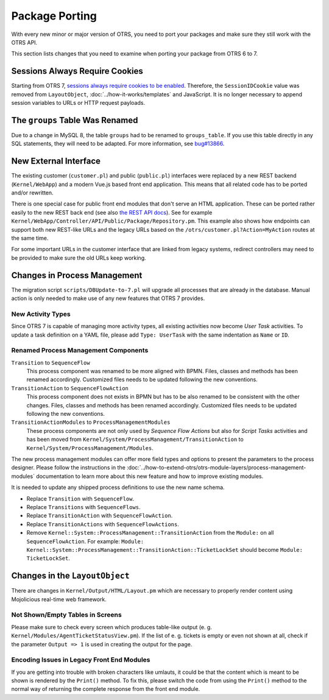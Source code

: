 Package Porting
===============

With every new minor or major version of OTRS, you need to port your packages and make sure they still work with the OTRS API.

This section lists changes that you need to examine when porting your package from OTRS 6 to 7.


Sessions Always Require Cookies
-------------------------------

Starting from OTRS 7, `sessions always require cookies to be enabled <https://github.com/OTRS/otrs/commit/831aba1cfe6893d0633af6f18584216e89198072>`__. Therefore, the ``SessionIDCookie`` value was removed from ``LayoutObject``, :doc:`../how-it-works/templates` and JavaScript. It is no longer necessary to append session variables to URLs or HTTP request payloads.


The ``groups`` Table Was Renamed
--------------------------------

Due to a change in MySQL 8, the table ``groups`` had to be renamed to ``groups_table``. If you use this table directly in any SQL statements, they will need to be adapted. For more information, see `bug#13866 <https://bugs.otrs.org/show_bug.cgi?id=13866>`__.


New External Interface
----------------------

The existing customer (``customer.pl``) and public (``public.pl``) interfaces were replaced by a new REST backend (``Kernel/WebApp``) and a modern Vue.js based front end application. This means that all related code has to be ported and/or rewritten.

There is one special case for public front end modules that don't serve an HTML application. These can be ported rather easily to the new REST back end (see also `the REST API docs <https://doc.otrs.com/doc/api/otrs/7.0/REST/>`__). See for example ``Kernel/WebApp/Controller/API/Public/Package/Repository.pm``. This example also shows how endpoints can support both new REST-like URLs and the legacy URLs based on the ``/otrs/customer.pl?Action=MyAction`` routes at the same time.

For some important URLs in the customer interface that are linked from legacy systems, redirect controllers may need to be provided to make sure the old URLs keep working.


Changes in Process Management
-----------------------------

The migration script ``scripts/DBUpdate-to-7.pl`` will upgrade all processes that are already in the database. Manual action is only needed to make use of any new features that OTRS 7 provides.


New Activity Types
~~~~~~~~~~~~~~~~~~

Since OTRS 7 is capable of managing more activity types, all existing activities now become *User Task* activities. To update a task definition on a YAML file, please add ``Type: UserTask`` with the same indentation as ``Name`` or ``ID``.


Renamed Process Management Components 
~~~~~~~~~~~~~~~~~~~~~~~~~~~~~~~~~~~~~

``Transition`` to ``SequenceFlow``
   This process component was renamed to be more aligned with BPMN. Files, classes and methods has been renamed accordingly. Customized files needs to be updated following the new conventions.

``TransitionAction`` to ``SequenceFlowAction``
   This process component does not exists in BPMN but has to be also renamed to be consistent with the other changes. Files, classes and methods has been renamed accordingly. Customized files needs to be updated following the new conventions.

``TransitionActionModules`` to ``ProcessManagementModules``
   These process components are not only used by *Sequence Flow Actions* but also for *Script Tasks* activities and has been moved from ``Kernel/System/ProcessManagement/TransitionAction`` to ``Kernel/System/ProcessManagement/Modules``.

The new process management modules can offer more field types and options to present the parameters to the process designer. Please follow the instructions in the :doc:`../how-to-extend-otrs/otrs-module-layers/process-management-modules` documentation to learn more about this new feature and how to improve existing modules.

It is needed to update any shipped process definitions to use the new name schema.

- Replace ``Transition`` with ``SequenceFlow``.
- Replace ``Transitions`` with ``SequenceFlows``.
- Replace ``TransitionAction`` with ``SequenceFlowAction``.
- Replace ``TransitionActions`` with ``SequenceFlowActions``.
- Remove ``Kernel::System::ProcessManagement::TransitionAction`` from the ``Module:`` on all ``SequenceFlowAction``. For example: ``Module: Kernel::System::ProcessManagement::TransitionAction::TicketLockSet`` should become ``Module: TicketLockSet``.


Changes in the ``LayoutObject``
-------------------------------

There are changes in ``Kernel/Output/HTML/Layout.pm`` which are necessary to properly render content using Mojolicious real-time web framework.


Not Shown/Empty Tables in Screens
~~~~~~~~~~~~~~~~~~~~~~~~~~~~~~~~~

Please make sure to check every screen which produces table-like output (e. g. ``Kernel/Modules/AgentTicketStatusView.pm``). If the list of e. g. tickets is empty or even not shown at all, check if the parameter ``Output => 1`` is used in creating the output for the page.


Encoding Issues in Legacy Front End Modules
~~~~~~~~~~~~~~~~~~~~~~~~~~~~~~~~~~~~~~~~~~~

If you are getting into trouble with broken characters like umlauts, it could be that the content which is meant to be shown is rendered by the ``Print()`` method. To fix this, please switch the code from using the ``Print()`` method to the normal way of returning the complete response from the front end module.

